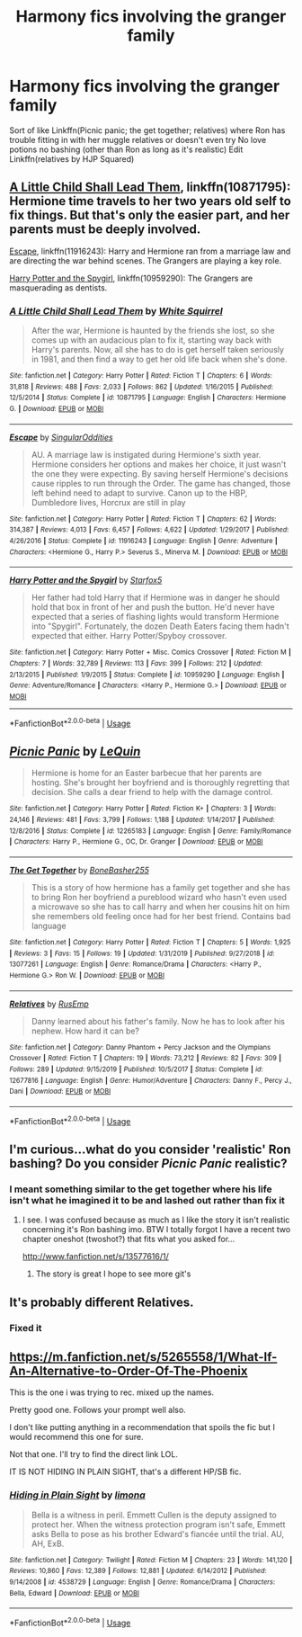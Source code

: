 #+TITLE: Harmony fics involving the granger family

* Harmony fics involving the granger family
:PROPERTIES:
:Author: Kingslayer629736
:Score: 2
:DateUnix: 1589907909.0
:DateShort: 2020-May-19
:FlairText: Request
:END:
Sort of like Linkffn(Picnic panic; the get together; relatives) where Ron has trouble fitting in with her muggle relatives or doesn't even try No love potions no bashing (other than Ron as long as it's realistic) Edit Linkffn(relatives by HJP Squared)


** [[https://www.fanfiction.net/s/10871795/1/][A Little Child Shall Lead Them]], linkffn(10871795): Hermione time travels to her two years old self to fix things. But that's only the easier part, and her parents must be deeply involved.

[[https://www.fanfiction.net/s/11916243/1/][Escape]], linkffn(11916243): Harry and Hermione ran from a marriage law and are directing the war behind scenes. The Grangers are playing a key role.

[[https://www.fanfiction.net/s/10959290/1/][Harry Potter and the Spygirl]], linkffn(10959290): The Grangers are masquerading as dentists.
:PROPERTIES:
:Author: InquisitorCOC
:Score: 3
:DateUnix: 1589910192.0
:DateShort: 2020-May-19
:END:

*** [[https://www.fanfiction.net/s/10871795/1/][*/A Little Child Shall Lead Them/*]] by [[https://www.fanfiction.net/u/5339762/White-Squirrel][/White Squirrel/]]

#+begin_quote
  After the war, Hermione is haunted by the friends she lost, so she comes up with an audacious plan to fix it, starting way back with Harry's parents. Now, all she has to do is get herself taken seriously in 1981, and then find a way to get her old life back when she's done.
#+end_quote

^{/Site/:} ^{fanfiction.net} ^{*|*} ^{/Category/:} ^{Harry} ^{Potter} ^{*|*} ^{/Rated/:} ^{Fiction} ^{T} ^{*|*} ^{/Chapters/:} ^{6} ^{*|*} ^{/Words/:} ^{31,818} ^{*|*} ^{/Reviews/:} ^{488} ^{*|*} ^{/Favs/:} ^{2,033} ^{*|*} ^{/Follows/:} ^{862} ^{*|*} ^{/Updated/:} ^{1/16/2015} ^{*|*} ^{/Published/:} ^{12/5/2014} ^{*|*} ^{/Status/:} ^{Complete} ^{*|*} ^{/id/:} ^{10871795} ^{*|*} ^{/Language/:} ^{English} ^{*|*} ^{/Characters/:} ^{Hermione} ^{G.} ^{*|*} ^{/Download/:} ^{[[http://www.ff2ebook.com/old/ffn-bot/index.php?id=10871795&source=ff&filetype=epub][EPUB]]} ^{or} ^{[[http://www.ff2ebook.com/old/ffn-bot/index.php?id=10871795&source=ff&filetype=mobi][MOBI]]}

--------------

[[https://www.fanfiction.net/s/11916243/1/][*/Escape/*]] by [[https://www.fanfiction.net/u/6921337/SingularOddities][/SingularOddities/]]

#+begin_quote
  AU. A marriage law is instigated during Hermione's sixth year. Hermione considers her options and makes her choice, it just wasn't the one they were expecting. By saving herself Hermione's decisions cause ripples to run through the Order. The game has changed, those left behind need to adapt to survive. Canon up to the HBP, Dumbledore lives, Horcrux are still in play
#+end_quote

^{/Site/:} ^{fanfiction.net} ^{*|*} ^{/Category/:} ^{Harry} ^{Potter} ^{*|*} ^{/Rated/:} ^{Fiction} ^{T} ^{*|*} ^{/Chapters/:} ^{62} ^{*|*} ^{/Words/:} ^{314,387} ^{*|*} ^{/Reviews/:} ^{4,013} ^{*|*} ^{/Favs/:} ^{6,457} ^{*|*} ^{/Follows/:} ^{4,622} ^{*|*} ^{/Updated/:} ^{1/29/2017} ^{*|*} ^{/Published/:} ^{4/26/2016} ^{*|*} ^{/Status/:} ^{Complete} ^{*|*} ^{/id/:} ^{11916243} ^{*|*} ^{/Language/:} ^{English} ^{*|*} ^{/Genre/:} ^{Adventure} ^{*|*} ^{/Characters/:} ^{<Hermione} ^{G.,} ^{Harry} ^{P.>} ^{Severus} ^{S.,} ^{Minerva} ^{M.} ^{*|*} ^{/Download/:} ^{[[http://www.ff2ebook.com/old/ffn-bot/index.php?id=11916243&source=ff&filetype=epub][EPUB]]} ^{or} ^{[[http://www.ff2ebook.com/old/ffn-bot/index.php?id=11916243&source=ff&filetype=mobi][MOBI]]}

--------------

[[https://www.fanfiction.net/s/10959290/1/][*/Harry Potter and the Spygirl/*]] by [[https://www.fanfiction.net/u/2548648/Starfox5][/Starfox5/]]

#+begin_quote
  Her father had told Harry that if Hermione was in danger he should hold that box in front of her and push the button. He'd never have expected that a series of flashing lights would transform Hermione into "Spygirl". Fortunately, the dozen Death Eaters facing them hadn't expected that either. Harry Potter/Spyboy crossover.
#+end_quote

^{/Site/:} ^{fanfiction.net} ^{*|*} ^{/Category/:} ^{Harry} ^{Potter} ^{+} ^{Misc.} ^{Comics} ^{Crossover} ^{*|*} ^{/Rated/:} ^{Fiction} ^{M} ^{*|*} ^{/Chapters/:} ^{7} ^{*|*} ^{/Words/:} ^{32,789} ^{*|*} ^{/Reviews/:} ^{113} ^{*|*} ^{/Favs/:} ^{399} ^{*|*} ^{/Follows/:} ^{212} ^{*|*} ^{/Updated/:} ^{2/13/2015} ^{*|*} ^{/Published/:} ^{1/9/2015} ^{*|*} ^{/Status/:} ^{Complete} ^{*|*} ^{/id/:} ^{10959290} ^{*|*} ^{/Language/:} ^{English} ^{*|*} ^{/Genre/:} ^{Adventure/Romance} ^{*|*} ^{/Characters/:} ^{<Harry} ^{P.,} ^{Hermione} ^{G.>} ^{*|*} ^{/Download/:} ^{[[http://www.ff2ebook.com/old/ffn-bot/index.php?id=10959290&source=ff&filetype=epub][EPUB]]} ^{or} ^{[[http://www.ff2ebook.com/old/ffn-bot/index.php?id=10959290&source=ff&filetype=mobi][MOBI]]}

--------------

*FanfictionBot*^{2.0.0-beta} | [[https://github.com/tusing/reddit-ffn-bot/wiki/Usage][Usage]]
:PROPERTIES:
:Author: FanfictionBot
:Score: 0
:DateUnix: 1589910206.0
:DateShort: 2020-May-19
:END:


** [[https://www.fanfiction.net/s/12265183/1/][*/Picnic Panic/*]] by [[https://www.fanfiction.net/u/1634726/LeQuin][/LeQuin/]]

#+begin_quote
  Hermione is home for an Easter barbecue that her parents are hosting. She's brought her boyfriend and is thoroughly regretting that decision. She calls a dear friend to help with the damage control.
#+end_quote

^{/Site/:} ^{fanfiction.net} ^{*|*} ^{/Category/:} ^{Harry} ^{Potter} ^{*|*} ^{/Rated/:} ^{Fiction} ^{K+} ^{*|*} ^{/Chapters/:} ^{3} ^{*|*} ^{/Words/:} ^{24,146} ^{*|*} ^{/Reviews/:} ^{481} ^{*|*} ^{/Favs/:} ^{3,799} ^{*|*} ^{/Follows/:} ^{1,188} ^{*|*} ^{/Updated/:} ^{1/14/2017} ^{*|*} ^{/Published/:} ^{12/8/2016} ^{*|*} ^{/Status/:} ^{Complete} ^{*|*} ^{/id/:} ^{12265183} ^{*|*} ^{/Language/:} ^{English} ^{*|*} ^{/Genre/:} ^{Family/Romance} ^{*|*} ^{/Characters/:} ^{Harry} ^{P.,} ^{Hermione} ^{G.,} ^{OC,} ^{Dr.} ^{Granger} ^{*|*} ^{/Download/:} ^{[[http://www.ff2ebook.com/old/ffn-bot/index.php?id=12265183&source=ff&filetype=epub][EPUB]]} ^{or} ^{[[http://www.ff2ebook.com/old/ffn-bot/index.php?id=12265183&source=ff&filetype=mobi][MOBI]]}

--------------

[[https://www.fanfiction.net/s/13077261/1/][*/The Get Together/*]] by [[https://www.fanfiction.net/u/11250553/BoneBasher255][/BoneBasher255/]]

#+begin_quote
  This is a story of how hermione has a family get together and she has to bring Ron her boyfriend a pureblood wizard who hasn't even used a microwave so she has to call harry and when her cousins hit on him she remembers old feeling once had for her best friend. Contains bad language
#+end_quote

^{/Site/:} ^{fanfiction.net} ^{*|*} ^{/Category/:} ^{Harry} ^{Potter} ^{*|*} ^{/Rated/:} ^{Fiction} ^{T} ^{*|*} ^{/Chapters/:} ^{5} ^{*|*} ^{/Words/:} ^{1,925} ^{*|*} ^{/Reviews/:} ^{3} ^{*|*} ^{/Favs/:} ^{15} ^{*|*} ^{/Follows/:} ^{19} ^{*|*} ^{/Updated/:} ^{1/31/2019} ^{*|*} ^{/Published/:} ^{9/27/2018} ^{*|*} ^{/id/:} ^{13077261} ^{*|*} ^{/Language/:} ^{English} ^{*|*} ^{/Genre/:} ^{Romance/Drama} ^{*|*} ^{/Characters/:} ^{<Harry} ^{P.,} ^{Hermione} ^{G.>} ^{Ron} ^{W.} ^{*|*} ^{/Download/:} ^{[[http://www.ff2ebook.com/old/ffn-bot/index.php?id=13077261&source=ff&filetype=epub][EPUB]]} ^{or} ^{[[http://www.ff2ebook.com/old/ffn-bot/index.php?id=13077261&source=ff&filetype=mobi][MOBI]]}

--------------

[[https://www.fanfiction.net/s/12677816/1/][*/Relatives/*]] by [[https://www.fanfiction.net/u/9449741/RusEmp][/RusEmp/]]

#+begin_quote
  Danny learned about his father's family. Now he has to look after his nephew. How hard it can be?
#+end_quote

^{/Site/:} ^{fanfiction.net} ^{*|*} ^{/Category/:} ^{Danny} ^{Phantom} ^{+} ^{Percy} ^{Jackson} ^{and} ^{the} ^{Olympians} ^{Crossover} ^{*|*} ^{/Rated/:} ^{Fiction} ^{T} ^{*|*} ^{/Chapters/:} ^{19} ^{*|*} ^{/Words/:} ^{73,212} ^{*|*} ^{/Reviews/:} ^{82} ^{*|*} ^{/Favs/:} ^{309} ^{*|*} ^{/Follows/:} ^{289} ^{*|*} ^{/Updated/:} ^{9/15/2019} ^{*|*} ^{/Published/:} ^{10/5/2017} ^{*|*} ^{/Status/:} ^{Complete} ^{*|*} ^{/id/:} ^{12677816} ^{*|*} ^{/Language/:} ^{English} ^{*|*} ^{/Genre/:} ^{Humor/Adventure} ^{*|*} ^{/Characters/:} ^{Danny} ^{F.,} ^{Percy} ^{J.,} ^{Dani} ^{*|*} ^{/Download/:} ^{[[http://www.ff2ebook.com/old/ffn-bot/index.php?id=12677816&source=ff&filetype=epub][EPUB]]} ^{or} ^{[[http://www.ff2ebook.com/old/ffn-bot/index.php?id=12677816&source=ff&filetype=mobi][MOBI]]}

--------------

*FanfictionBot*^{2.0.0-beta} | [[https://github.com/tusing/reddit-ffn-bot/wiki/Usage][Usage]]
:PROPERTIES:
:Author: FanfictionBot
:Score: 2
:DateUnix: 1589907944.0
:DateShort: 2020-May-19
:END:


** I'm curious...what do you consider 'realistic' Ron bashing? Do you consider /Picnic Panic/ realistic?
:PROPERTIES:
:Author: PetrificusSomewhatus
:Score: 2
:DateUnix: 1589918905.0
:DateShort: 2020-May-20
:END:

*** I meant something similar to the get together where his life isn't what he imagined it to be and lashed out rather than fix it
:PROPERTIES:
:Author: Kingslayer629736
:Score: 1
:DateUnix: 1589923975.0
:DateShort: 2020-May-20
:END:

**** I see. I was confused because as much as I like the story it isn't realistic concerning it's Ron bashing imo. BTW I totally forgot I have a recent two chapter oneshot (twoshot?) that fits what you asked for...

[[http://www.fanfiction.net/s/13577616/1/]]
:PROPERTIES:
:Author: PetrificusSomewhatus
:Score: 1
:DateUnix: 1589924380.0
:DateShort: 2020-May-20
:END:

***** The story is great I hope to see more git's
:PROPERTIES:
:Author: Kingslayer629736
:Score: 2
:DateUnix: 1589924896.0
:DateShort: 2020-May-20
:END:


** It's probably different Relatives.
:PROPERTIES:
:Author: ceplma
:Score: 2
:DateUnix: 1589922889.0
:DateShort: 2020-May-20
:END:

*** Fixed it
:PROPERTIES:
:Author: Kingslayer629736
:Score: 2
:DateUnix: 1589924129.0
:DateShort: 2020-May-20
:END:


** [[https://m.fanfiction.net/s/5265558/1/What-If-An-Alternative-to-Order-Of-The-Phoenix]]

This is the one i was trying to rec. mixed up the names.

Pretty good one. Follows your prompt well also.

I don't like putting anything in a recommendation that spoils the fic but I would recommend this one for sure.

Not that one. I'll try to find the direct link LOL.

IT IS NOT HIDING IN PLAIN SIGHT, that's a different HP/SB fic.
:PROPERTIES:
:Author: BEENISMCGEE
:Score: 2
:DateUnix: 1589925510.0
:DateShort: 2020-May-20
:END:

*** [[https://www.fanfiction.net/s/4538729/1/][*/Hiding in Plain Sight/*]] by [[https://www.fanfiction.net/u/32812/limona][/limona/]]

#+begin_quote
  Bella is a witness in peril. Emmett Cullen is the deputy assigned to protect her. When the witness protection program isn't safe, Emmett asks Bella to pose as his brother Edward's fiancée until the trial. AU, AH, ExB.
#+end_quote

^{/Site/:} ^{fanfiction.net} ^{*|*} ^{/Category/:} ^{Twilight} ^{*|*} ^{/Rated/:} ^{Fiction} ^{M} ^{*|*} ^{/Chapters/:} ^{23} ^{*|*} ^{/Words/:} ^{141,120} ^{*|*} ^{/Reviews/:} ^{10,860} ^{*|*} ^{/Favs/:} ^{12,389} ^{*|*} ^{/Follows/:} ^{12,881} ^{*|*} ^{/Updated/:} ^{6/14/2012} ^{*|*} ^{/Published/:} ^{9/14/2008} ^{*|*} ^{/id/:} ^{4538729} ^{*|*} ^{/Language/:} ^{English} ^{*|*} ^{/Genre/:} ^{Romance/Drama} ^{*|*} ^{/Characters/:} ^{Bella,} ^{Edward} ^{*|*} ^{/Download/:} ^{[[http://www.ff2ebook.com/old/ffn-bot/index.php?id=4538729&source=ff&filetype=epub][EPUB]]} ^{or} ^{[[http://www.ff2ebook.com/old/ffn-bot/index.php?id=4538729&source=ff&filetype=mobi][MOBI]]}

--------------

*FanfictionBot*^{2.0.0-beta} | [[https://github.com/tusing/reddit-ffn-bot/wiki/Usage][Usage]]
:PROPERTIES:
:Author: FanfictionBot
:Score: 0
:DateUnix: 1589925552.0
:DateShort: 2020-May-20
:END:
